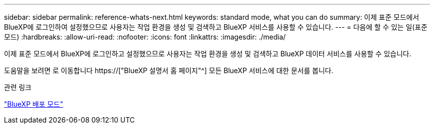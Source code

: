 ---
sidebar: sidebar 
permalink: reference-whats-next.html 
keywords: standard mode, what you can do 
summary: 이제 표준 모드에서 BlueXP에 로그인하여 설정했으므로 사용자는 작업 환경을 생성 및 검색하고 BlueXP 서비스를 사용할 수 있습니다. 
---
= 다음에 할 수 있는 일(표준 모드)
:hardbreaks:
:allow-uri-read: 
:nofooter: 
:icons: font
:linkattrs: 
:imagesdir: ./media/


[role="lead"]
이제 표준 모드에서 BlueXP에 로그인하고 설정했으므로 사용자는 작업 환경을 생성 및 검색하고 BlueXP 데이터 서비스를 사용할 수 있습니다.

도움말을 보려면 로 이동합니다 https://["BlueXP 설명서 홈 페이지"^] 모든 BlueXP 서비스에 대한 문서를 봅니다.

.관련 링크
link:concept-modes.html["BlueXP 배포 모드"]
